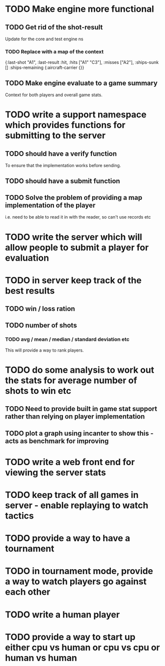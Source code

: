 * TODO Make engine more functional
** TODO Get rid of the shot-result
Update for the core and test engine ns
*** TODO Replace with a map of the context
{:last-shot "A1", :last-result :hit, :hits ["A1" "C3"], :misses
["A2"], :ships-sunk [] :ships-remaining {:aircraft-carrier {}} 
** TODO Make engine evaluate to a game summary
Context for both players and overall game stats.
* TODO write a support namespace which provides functions for submitting to the server
** TODO should have a verify function
To ensure that the implementation works before sending.
** TODO should have a submit function
** TODO Solve the problem of providing a map implementation of the player
i.e. need to be able to read it in with the reader, so can't use
records etc
* TODO write the server which will allow people to submit a player for evaluation
* TODO in server keep track of the best results
** TODO win / loss ration
** TODO number of shots
*** TODO avg / mean / median / standard deviation etc
This will provide a way to rank players.
* TODO do some analysis to work out the stats for average number of shots to win etc
** TODO Need to provide built in game stat support rather than relying on player implementation
** TODO plot a graph using incanter to show this - acts as benchmark for improving
* TODO write a web front end for viewing the server stats
* TODO keep track of all games in server - enable replaying to watch tactics
* TODO provide a way to have a tournament
* TODO in tournament mode, provide a way to watch players go against each other
* TODO write a human player
* TODO provide a way to start up either cpu vs human or cpu vs cpu or human vs human
